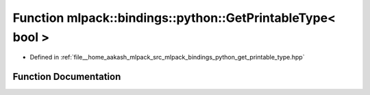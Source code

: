 .. _exhale_function_namespacemlpack_1_1bindings_1_1python_1a30b583a945d1f88d73bc87682603c7a4:

Function mlpack::bindings::python::GetPrintableType< bool >
===========================================================

- Defined in :ref:`file__home_aakash_mlpack_src_mlpack_bindings_python_get_printable_type.hpp`


Function Documentation
----------------------


.. doxygenfunction:: mlpack::bindings::python::GetPrintableType< bool >(util::ParamData&, const typename boost::disable_if<util::IsStdVector<bool>>::type *, const typename boost::disable_if<data::HasSerialize<bool>>::type *, const typename boost::disable_if<arma::is_arma_type<bool>>::type *, const typename boost::disable_if<std::is_same<bool, std::tuple<data::DatasetInfo, arma::mat>>>::type *)
